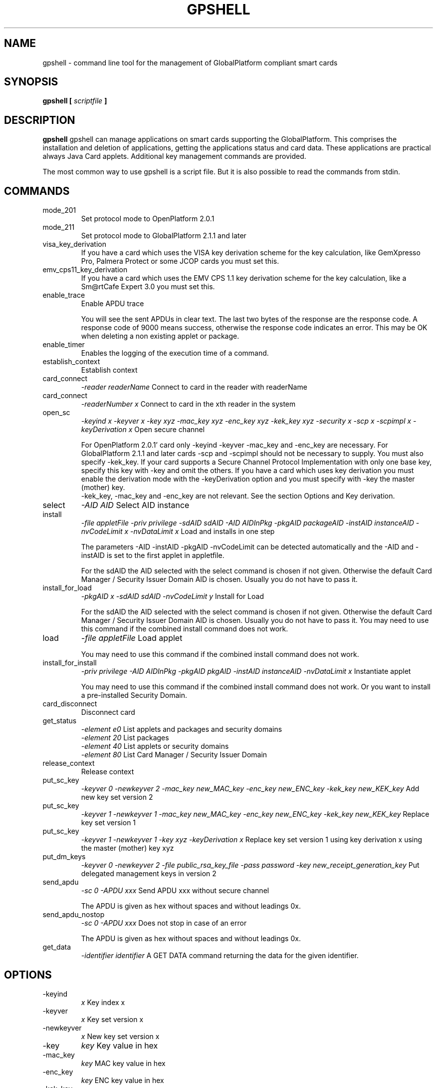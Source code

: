 .\" Process this file with
.\" groff -man -Tascii gpshell.1
.\"
.TH GPSHELL 1 "May 2020" Linux "User Manuals"
.SH NAME
gpshell \- command line tool for the management of GlobalPlatform compliant smart cards
.SH SYNOPSIS
.B gpshell [
.I scriptfile
.B ]
.SH DESCRIPTION
.B gpshell
gpshell can manage applications on smart cards supporting the GlobalPlatform.
This comprises the installation and deletion of applications, getting the
applications status and card data. These applications are practical always Java Card applets.
Additional key management commands are provided.

The most common way to use gpshell is a script file. But it is also possible to read the commands from stdin.
.SH COMMANDS
.IP mode_201
Set protocol mode to OpenPlatform 2.0.1
.IP mode_211
Set protocol mode to GlobalPlatform 2.1.1 and later
.IP visa_key_derivation
If you have a card which uses the VISA key derivation scheme for the key calculation,
like GemXpresso Pro, Palmera Protect or some JCOP cards you must set this.
.IP  emv_cps11_key_derivation
If you have a card which uses the EMV CPS 1.1 key derivation scheme for the key calculation, like a Sm@rtCafe Expert 3.0 you must set this.
.IP enable_trace
Enable APDU trace

You will see the sent APDUs in clear text. The last two bytes of the
response are the response code. A response code of 9000 means success,
otherwise the response code indicates an error. This may be OK when
deleting a non existing applet or package.
.IP enable_timer
Enables the logging of the execution time of a command.
.IP establish_context
Establish context
.IP card_connect
.I "-reader readerName"
Connect to card in the reader with readerName
.IP card_connect
.I "-readerNumber x"
Connect to card in the xth reader in the system
.IP open_sc
.I "-keyind x -keyver x -key xyz -mac_key xyz -enc_key xyz -kek_key xyz -security x -scp x -scpimpl x -keyDerivation x"
Open secure channel

For OpenPlatform 2.0.1' card only -keyind -keyver -mac_key and -enc_key are necessary.
For GlobalPlatform 2.1.1 and later cards -scp and -scpimpl should not be necessary to supply. You must also specify -kek_key.
If your card supports a Secure Channel Protocol Implementation with only one base key, specify this key with -key and omit the others.
If you have a card which uses key derivation you must enable the derivation mode with the -keyDerivation option and you must specify with -key the master (mother) key.
 -kek_key, -mac_key and -enc_key are not relevant. See the section Options and Key derivation.
.IP select
.I "-AID AID"
Select AID instance
.IP install
.I "-file appletFile -priv privilege -sdAID sdAID -AID AIDInPkg -pkgAID packageAID -instAID instanceAID -nvCodeLimit x -nvDataLimit x"
Load and installs in one step

The parameters -AID -instAID -pkgAID -nvCodeLimit can be detected automatically and the -AID and -instAID is set to the first applet in appletfile.

For the sdAID the AID selected with the select command is chosen if not given. Otherwise the default Card Manager / Security Issuer Domain AID is chosen. Usually you do not have to pass it.
.IP install_for_load
.I "-pkgAID x -sdAID sdAID -nvCodeLimit y"
Install for Load

For the sdAID the AID selected with the select command is chosen if not given. Otherwise the default Card Manager / Security Issuer Domain AID is chosen. Usually you do not have to pass it.
You may need to use this command if the combined install command does not work.
.IP load
.I "-file appletFile"
Load applet

You may need to use this command if the combined install command does not work.
.IP install_for_install
.I "-priv privilege -AID AIDInPkg -pkgAID pkgAID -instAID instanceAID -nvDataLimit x"
Instantiate applet

You may need to use this command if the combined install command does not work. Or you want to install a pre-installed Security Domain.
.IP card_disconnect
Disconnect card
.IP get_status
.RS
.I "-element e0"
List applets and packages and security domains
.RE
.RS
.I "-element 20"
List packages
.RE
.RS
.I "-element 40"
List applets or security domains
.RE
.RS
.I "-element 80"
List Card Manager / Security Issuer Domain
.RE
.IP release_context
Release context
.IP put_sc_key
.I "-keyver 0 -newkeyver 2 -mac_key new_MAC_key -enc_key new_ENC_key -kek_key new_KEK_key"
Add new key set version 2
.IP put_sc_key
.I "-keyver 1 -newkeyver 1 -mac_key new_MAC_key -enc_key new_ENC_key -kek_key new_KEK_key"
Replace key set version 1
.IP put_sc_key
.I "-keyver 1 -newkeyver 1 -key xyz -keyDerivation x"
Replace key set version 1 using key derivation x using the master (mother) key xyz
.IP put_dm_keys
.I "-keyver 0 -newkeyver 2 -file public_rsa_key_file -pass password -key new_receipt_generation_key"
Put delegated management keys in version 2
.IP send_apdu
.I "-sc 0 -APDU xxx"
Send APDU xxx without secure channel

The APDU is given as hex without spaces and without leadings 0x.
.IP send_apdu_nostop
.I "-sc 0 -APDU xxx"
Does not stop in case of an error

The APDU is given as hex without spaces and without leadings 0x.
.IP get_data
.I "-identifier identifier"
A GET DATA command returning the data for the given identifier.
.SH OPTIONS
.IP -keyind
.I x
Key index x
.IP -keyver
.I x
Key set version x
.IP -newkeyver
.I x
New key set version x
.IP -key
.I key
Key value in hex
.IP -mac_key
.I key
MAC key value in hex
.IP -enc_key
.I key
ENC key value in hex
.IP -kek_key
.I key
KEK key value in hex
.IP -security
.I x
0: clear, 1: MAC, 3: MAC+ENC, 51: MAC+ENC+R-MAC+E-ENC (SCP03 only), 19: MAC+ENC-R-MAC (SCP02+SCP03 only), 17: MAC+R-MAC (SCP02+SCP03 only)
.IP -reader
.I readerName
Smart card reader name
.IP -readerNumber
.I x
Number of the reader in the system to connect to.
If -reader is given this is ignored.
.IP -protocol
.I x
Protocol, 0:T=0, 1:T=1
Should not be necessary to be stated explicitly.
.IP -AID
.I aid
Applet ID
.IP -sdAID
.I aid
Security Domain AID
.IP -pkgAID
.I aid
Package AID
.IP -instAID
.I aid
Instance AID
.IP -nvCodeLimit
.I x
Non-volatile code size limit
.IP -nvDataLimit
.I x
Non-volatile data size limit
.IP -vDataLimit
.I x
Volatile data size limit
.IP -file
.I name
File name
.IP -instParam
.I param
Installation parameter
.IP -element
.I x
Element type to be listed in hex
.RS
80 - Card Manager / Card Issuer Security Domain only.
.RE
.RS
40 - Applications (and Security Domains only in GP211 and later).
.RE
.RS
20 - Executable Load Files only.
.RE
.RS
10 - Executable Load Files and their Executable Modules only (Only GP211 and later)
.RE
.IP -format
.I x
Sets the format of the response of the get_status command. This is only used for GlobalPlatform cards and required and only needed if the default is not supported by the smart card.
.RS
0 - Deprecated format
.RE
.RS
2 - New format (default)
.RE
.IP -sc
.I x
Secure Channel mode (0 off, 1 on)
.IP -APDU
.I apdu
APDU to be sent. Must be in hex format, e.g. 80CA00CF00.
.IP -priv
.I x
Privilege. E.g. 0x04 Default Selected
.IP -scp
.I x
Secure Channel Protocol (1 SCP01, 2 SCP02, 3 SCP03, default no set).
Should not be necessary to be stated explicitly.
.IP -scpimpl
.I x
Secure Channel Implementation (default not set)
Should not be necessary to be stated explicitly.
.IP -pass
.I password
Password for key decryption
.IP -identifier
.I identifier
Identifier for the tag for the get_data command. Must be in hex format, e.g. 9F7F. It is useful to use some ASN.1 parser to interpret these data, like https://lapo.it/asn1js 
Some useful identifier are:
.RS
9F7F - CPLC (Card Production Life Cycle) Data
.RE
.RS
00E0 - Key Information Templates. Instead of the first 00 also 01, ... can be used to get more key information templates if available.
.RE
.IP -keyDerivation
.I "derivation method"
Possible values are "none", "visa2" or "emvcps11"
Choose "visa2" if you have a card which uses the VISA key derivation scheme for the key calculation, like GemXpresso Pro or some JCOP cards you must set this.
Choose "emvcps11" If you have a card which uses the EMV CPS 1.1 key derivation scheme for the key calculation, like a Sm@rtCafe Expert 3.0 and later you must set this.
Also for put_sc_key this is necessary for Sm@rtcafe 5.0 (and earlier(?)) cards

.SH ENVIRONMENT
.IP GLOBALPLATFORM_DEBUG
Enables debugging output from the underlying GlobalPlatform library.
.IP GLOBALPLATFORM_LOGFILE
Sets the log file name for the debugging output.
.SH Key Derivation
.IP VISA2
For the VISA2 key derivation scheme, like used in a GemXpresso Pro or some JCOP cards, you have to enable it with the -keyDerivation set to "visa2" during open_sc.
.IP "EMV CPS 1.1 / CDK (CPG 2.04)"
For the key derivation according to EMV CPS 1.1 (CDK (CPG 2.04)), like Sm@rtCafe Expert 3.0 and later, enable it by passing "emvcps11" to -keyDerivation during open_sc.

Known unsupported key derivation schemes are:
.IP "CDK (CPG 2.02)"
.IP ISK(D)
.SH BUGS
.IP "JCOP 10"
install_for_load fails for unknown reason, so nothing can be installed.
.SH AUTHOR
Karsten Ohme <k_o_@users.sourceforge.net>

